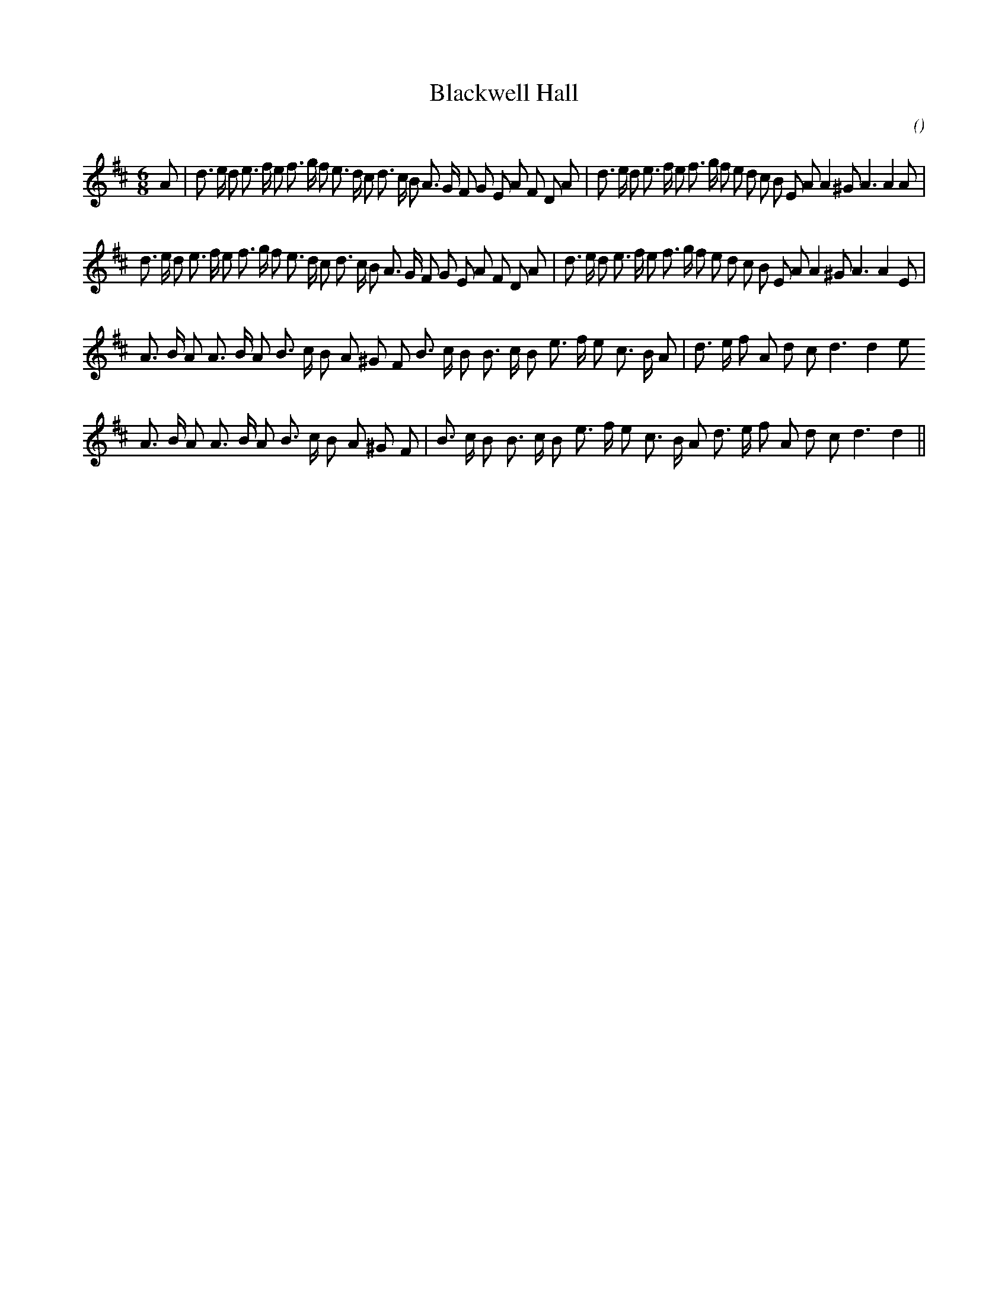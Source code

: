 X:1
T: Blackwell Hall
N:
C:
S:Play 3 times
A:
O:
R:
M:6/8
K:D
I:speed 150
%W: A1
% voice 1 (1 lines, 45 notes)
K:D
M:6/8
L:1/16
A2 |d3 e d2 e3 f e2 f3 g f2 e3 d c2 d3 c B2 A3 G F2 G2 E2 A2 F2 D2 A2 |d3 e d2 e3 f e2 f3 g f2 e2 d2 c2 B2 E2 A2 A4 ^G2 A6 A4 A2 |
%W: A2
% voice 1 (1 lines, 44 notes)
d3 e d2 e3 f e2 f3 g f2 e3 d c2 d3 c B2 A3 G F2 G2 E2 A2 F2 D2 A2 |d3 e d2 e3 f e2 f3 g f2 e2 d2 c2 B2 E2 A2 A4 ^G2 A6 A4 E2 |
%W: B1
% voice 1 (1 lines, 33 notes)
A3 B A2 A3 B A2 B3 c B2 A2 ^G2 F2 B3 c B2 B3 c B2 e3 f e2 c3 B A2 |d3 e f2 A2 d2 c2 d6 d4 e2
%W: B2
% voice 1 (1 lines, 32 notes)
A3 B A2 A3 B A2 B3 c B2 A2 ^G2 F2 |B3 c B2 B3 c B2 e3 f e2 c3 B A2 d3 e f2 A2 d2 c2 d6 d4 ||
